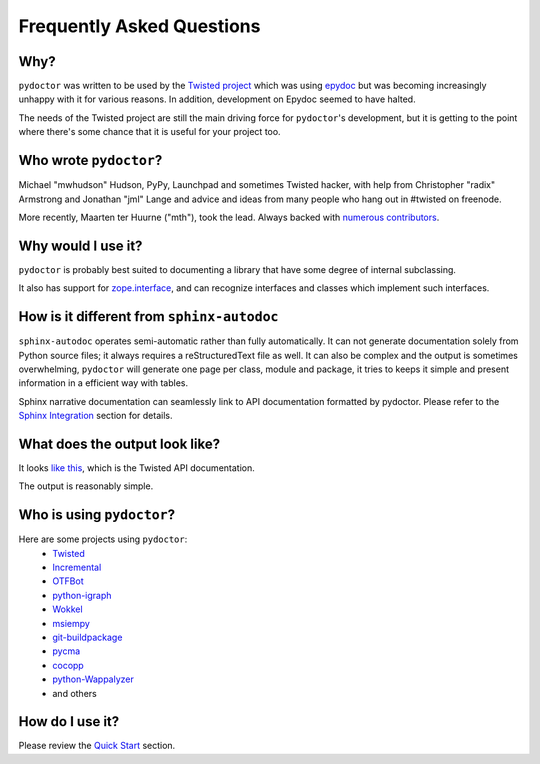 Frequently Asked Questions
==========================


Why?
----

``pydoctor`` was written to be used by the `Twisted project <http://twistedmatrix.com>`_ which was
using `epydoc <http://epydoc.sourceforge.net/>`_ but was becoming increasingly unhappy with it for various reasons.
In addition, development on Epydoc seemed to have halted.

The needs of the Twisted project are still the main driving force for ``pydoctor``'s
development, but it is getting to the point where there's some chance that it is
useful for your project too.


Who wrote ``pydoctor``?
------------------------

Michael "mwhudson" Hudson, PyPy, Launchpad and sometimes
Twisted hacker, with help from Christopher "radix" Armstrong
and Jonathan "jml" Lange and advice and ideas from many
people who hang out in #twisted on freenode.

More recently, Maarten ter Huurne ("mth"), took the lead.
Always backed with `numerous contributors <https://github.com/twisted/pydoctor/graphs/contributors>`_.


Why would I use it?
-------------------

``pydoctor`` is probably best suited to documenting a library that have some degree of internal subclassing.

It also has support for `zope.interface <https://zopeinterface.readthedocs.io/en/latest/>`_, and can recognize interfaces and classes which implement such interfaces.


How is it different from ``sphinx-autodoc``
-------------------------------------------
``sphinx-autodoc`` operates semi-automatic rather than fully automatically. It can not generate documentation solely from Python source files; it always requires a reStructuredText file as well.
It can also be complex and the output is sometimes overwhelming, ``pydoctor`` will generate
one page per class, module and package, it tries to keeps it simple and present information in a efficient way with tables.

Sphinx narrative documentation can seamlessly link to API documentation formatted by pydoctor.
Please refer to the `Sphinx Integration <sphinx-integration.html>`_ section for details.


What does the output look like?
-------------------------------

It looks `like this <http://twistedmatrix.com/documents/current/api/>`_, which is the Twisted API documentation.

The output is reasonably simple.

Who is using ``pydoctor``?
--------------------------

Here are some projects using ``pydoctor``:
    - `Twisted <https://twistedmatrix.com/trac/>`_
    - `Incremental <https://github.com/twisted/incremental>`_
    - `OTFBot <https://otfbot.org/start>`_
    - `python-igraph <https://igraph.org/python/>`_
    - `Wokkel <https://github.com/ralphm/wokkel>`_
    - `msiempy <https://github.com/mfesiem/msiempy>`_
    - `git-buildpackage <https://github.com/agx/git-buildpackage>`_
    - `pycma <https://github.com/CMA-ES/pycma>`_
    - `cocopp <https://github.com/numbbo/coco>`_
    - `python-Wappalyzer <https://github.com/chorsley/python-Wappalyzer>`_
    - and others


How do I use it?
----------------

Please review the `Quick Start <quickstart.html>`_ section.
